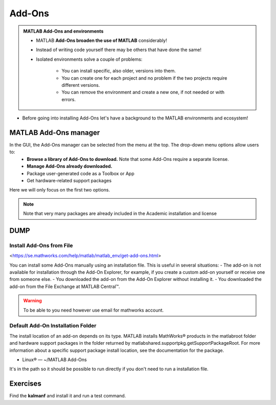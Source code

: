 Add-Ons
=======

.. admonition:: MATLAB Add-Ons and environments
   
   - MATLAB **Add-Ons broaden the use of MATLAB** considerably! 
   - Instead of writing code yourself there may be others that have done the same!
   - Isolated environments solve a couple of problems:

      - You can install specific, also older, versions into them.
      - You can create one for each project and no problem if the two projects require different versions.
      - You can remove the environment and create a new one, if not needed or with errors.
   
.. questions::

   - How to install Add-Ons?
   - How to work with isolated environments?
   - How to check for and use the UPPMAX pre-installed Add-Ons?
   

.. objectives:: 

   - Give a general *theoretical* introduction to isolated environments 
   - Show how to install own Add-Ons
   - Show how to check for MATLAB Add-Ons at UPPMAX
   
- Before going into installing Add-Ons let's have a background to the MATLAB environments and ecosystem!

MATLAB Add-Ons manager
----------------------
In the GUI, the Add-Ons manager can be selected from the menu at the top. The drop-down menu options allow users to:
   - **Browse a library of Add-Ons to download.** Note that some Add-Ons require a separate license.
   - **Manage Add-Ons already downloaded.**
   - Package user-generated code as a Toolbox or App
   - Get hardware-related support packages

Here we will only focus on the first two options.

.. note::

   Note that very many packages are already included in the  Academic installation and license


DUMP
----

.. figure:: ./img/Add-On_explorer.PNG
.. figure:: ./img/Add-On_manager.PNG
.. figure:: ./img/Toolbar_Add-Ons.PNG
.. figure:: ./img/my_products.PNG


Install Add-Ons from File
~~~~~~~~~~~~~~~~~~~~~~~~~

<https://se.mathworks.com/help/matlab/matlab_env/get-add-ons.html>

You can install some Add-Ons manually using an installation file. This is useful in several situations:
- The add-on is not available for installation through the Add-On Explorer, for example, if you create a custom add-on yourself or receive one from someone else.
- You downloaded the add-on from the Add-On Explorer without installing it.
- You downloaded the add-on from the File Exchange at MATLAB Central™.

.. warning::

   To be able to you need however use email for mathworks account.

Default Add-On Installation Folder
~~~~~~~~~~~~~~~~~~~~~~~~~~~~~~~~~~

The install location of an add-on depends on its type. MATLAB installs MathWorks® products in the matlabroot folder and hardware support packages in the folder returned by matlabshared.supportpkg.getSupportPackageRoot. For more information about a specific support package install location, see the documentation for the package.

- Linux® — ~/MATLAB Add-Ons

It's in the path so it should be possible to run directly if you don't need to run a installation file.

Exercises
---------

Find the **kalmanf** and install it and run a test command.

